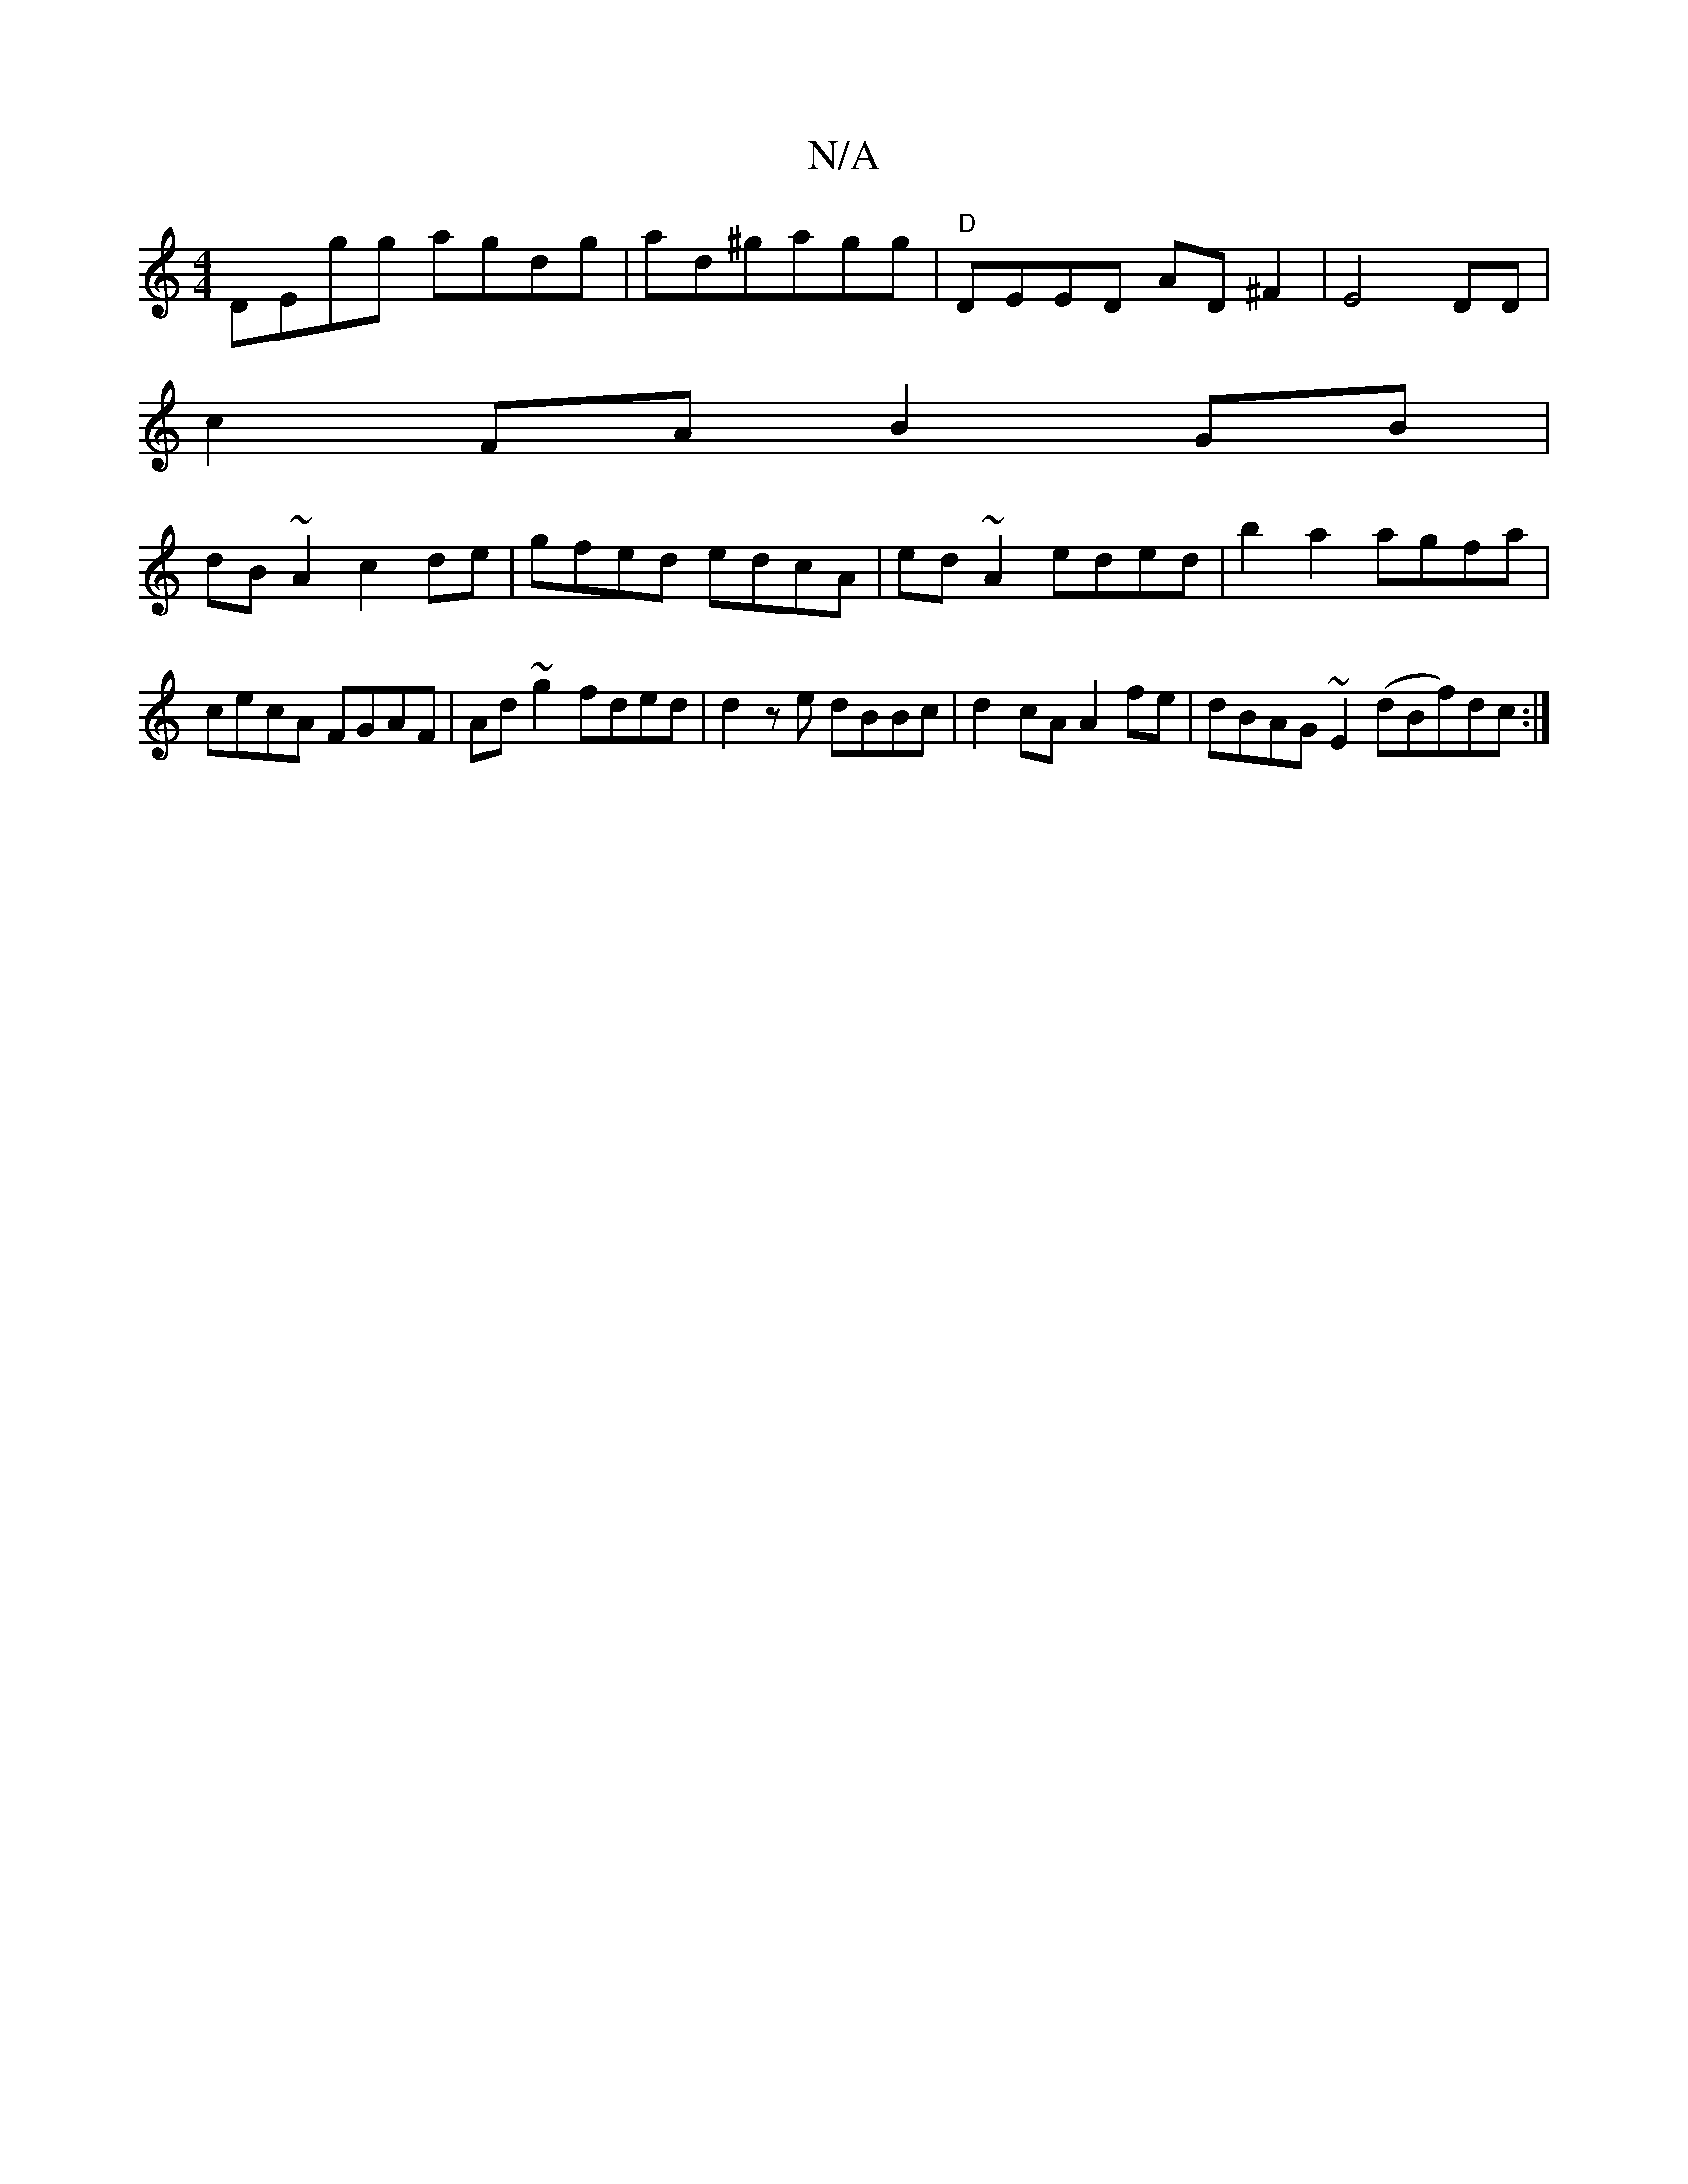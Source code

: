 X:1
T:N/A
M:4/4
R:N/A
K:Cmajor
DEgg agdg|ad^gagg | "D"DEED AD^F2 |E4 DD |
c2 FA B2 GB|
dB~A2 c2de | gfed edcA | ed~A2 eded | b2a2 agfa|cecA FGAF|Ad~g2 fded|d2ze dBBc|d2cA A2fe|dBAG ~E2 (dBf)dc:|

|gagb gedB|ABcA GEED|D3(E "F"E2 EE 